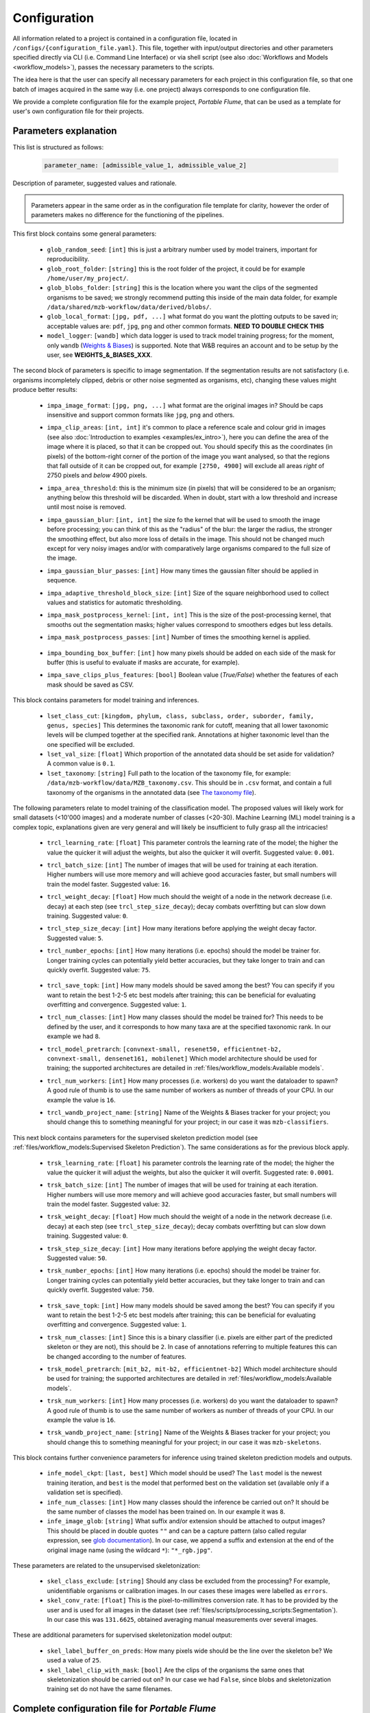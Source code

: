 Configuration
#############

All information related to a project is contained in a configuration file, located in ``/configs/{configuration_file.yaml}``. This file, together with input/output directories and other parameters specified directly via CLI (i.e. Command Line Interface) or via shell script (see also :doc:`Workflows and Models <workflow_models>`), passes the necessary parameters to the scripts. 

The idea here is that the user can specify all necessary parameters for each project in this configuration file, so that one batch of images acquired in the same way (i.e. one project) always corresponds to one configuration file. 

We provide a complete configuration file for the example project, *Portable Flume*, that can be used as a template for user's own configuration file for their projects. 

Parameters explanation
**********************

This list is structured as follows: 

    .. code-block:: yaml 
        
        parameter_name: [admissible_value_1, admissible_value_2] 
    
Description of parameter, suggested values and rationale. 


.. admonition:: \ \ 

    Parameters appear in the same order as in the configuration file template for clarity, however the order of parameters makes no difference for the functioning of the pipelines. 

.. ~~~~~~~~~~~~~~~~~~~~~~~~~~~~~~~~~~~~~~~~~~~~~~~~~~

This first block contains some general parameters: 

    .. # Arguments not to be spec via CLI. 
 
 - ``glob_random_seed``: ``[int]`` this is just a arbitrary number used by model trainers, important for reproducibility. 
 - ``glob_root_folder``: ``[string]`` this is the root folder of the project, it could be for example ``/home/user/my_project/``. 
 - ``glob_blobs_folder``: ``[string]`` this is the location where you want the clips of the segmented organisms to be saved; we strongly recommend putting this inside of the main data folder, for example ``/data/shared/mzb-workflow/data/derived/blobs/``. 
 - ``glob_local_format``: ``[jpg, pdf, ...]`` what format do you want the plotting outputs to be saved in; acceptable values are: ``pdf``, ``jpg``, ``png`` and other common formats. **NEED TO DOUBLE CHECK THIS**
 - ``model_logger``: ``[wandb]`` which data logger is used to track model training progress; for the moment, only ``wandb`` (`Weights & Biases <https://wandb.ai/site>`_) is supported. Note that W&B requires an account and to be setup by the user, see **WEIGHTS_&_BIASES_XXX**. 

The second block of parameters is specific to image segmentation. If the segmentation results are not satisfactory (i.e. organisms incompletely clipped, debris or other noise segmented as organisms, etc), changing these values might produce better results: 

    .. # Image parsing specific

 - ``impa_image_format``: ``[jpg, png, ...]`` what format are the original images in? Should be caps insensitive and support common formats like ``jpg``, ``png`` and others. 
 - ``impa_clip_areas``: ``[int, int]`` it's common to place a reference scale and colour grid in images (see also :doc:`Introduction to examples <examples/ex_intro>`), here you can define the area of the image where it is placed, so that it can be cropped out. You should specify this as the coordinates (in pixels) of the bottom-right corner of the portion of the image you want analysed, so that the regions that fall outside of it can be cropped out, for example ``[2750, 4900]`` will exclude all areas *right* of 2750 pixels and *below* 4900 pixels. 
 - ``impa_area_threshold``: this is the minimum size (in pixels) that will be considered to be an organism; anything below this threshold will be discarded. When in doubt, start with a low threshold and increase until most noise is removed. 
 - ``impa_gaussian_blur``: ``[int, int]`` the size fo the kernel that will be used to smooth the image before processing; you can think of this as the "radius" of the blur: the larger the radius, the stronger the smoothing effect, but also more loss of details in the image. This should not be changed much except for very noisy images and/or with comparatively large organisms compared to the full size of the image. 
 - ``impa_gaussian_blur_passes``: ``[int]`` How many times the gaussian filter should be applied in sequence. 
 - ``impa_adaptive_threshold_block_size``: ``[int]`` Size of the square neighborhood used to collect values and statistics for automatic thresholding. 
 - ``impa_mask_postprocess_kernel``: ``[int, int]`` This is the size of the post-processing kernel, that smooths out the segmentation masks; higher values correspond to smoothers edges but less details. 
 - ``impa_mask_postprocess_passes``: ``[int]`` Number of times the smoothing kernel is applied. 

    .. # impa_save_full_mask_dir: data/derived/project_portable_flume/full_image_masks
 
 - ``impa_bounding_box_buffer``: ``[int]`` how many pixels should be added on each side of the mask for buffer (this is useful to evaluate if masks are accurate, for example). 
 - ``impa_save_clips_plus_features``: ``[bool]`` Boolean value (`True/False`) whether the features of each mask should be saved as CSV. 

This block contains parameters for model training and inferences. 

    .. ## Run classification routine on image clips
    .. ## Preparation of learning sets (run once if output folder is not there)
    .. ## these data will need to be doctored, to move classes like errors
    .. ## and such into specific subfolders

 - ``lset_class_cut``: ``[kingdom, phylum, class, subclass, order, suborder, family, genus, species]`` This determines the taxonomic rank for cutoff, meaning that all lower taxonomic levels will be clumped together at the specified rank. Annotations at higher taxonomic level than the one specified will be excluded. 
 - ``lset_val_size``: ``[float]`` Which proportion of the annotated data should be set aside for validation? A common value is ``0.1``. 
 - ``lset_taxonomy``: ``[string]`` Full path to the location of the taxonomy file, for example: ``/data/mzb-workflow/data/MZB_taxonomy.csv``. This should be in ``.csv`` format, and contain a full taxonomy of the organisms in the annotated data (see `The taxonomy file`_). 

The following parameters relate to model training of the classification model. The proposed values will likely work for small datasets (<10'000 images) and a moderate number of classes (<20-30). Machine Learning (ML) model training is a complex topic, explanations given are very general and will likely be insufficient to fully grasp all the intricacies! 

    .. ## Finetuning / training config for classifier
 
 - ``trcl_learning_rate``: ``[float]`` This parameter controls the learning rate of the model; the higher the value the quicker it will adjust the weights, but also the quicker it will overfit. Suggested value: ``0.001``. 
 - ``trcl_batch_size``: ``[int]`` The number of images that will be used for training at each iteration. Higher numbers will use more memory and will achieve good accuracies faster, but small numbers will train the model faster. Suggested value: ``16``. 
 - ``trcl_weight_decay``: ``[float]`` How much should the weight of a node in the network decrease (i.e. decay) at each step (see ``trcl_step_size_decay``); decay combats overfitting but can slow down training. Suggested value: ``0``. 
 - ``trcl_step_size_decay``: ``[int]`` How many iterations before applying the weight decay factor. Suggested value: ``5``. 
 - ``trcl_number_epochs``: ``[int]`` How many iterations (i.e. epochs) should the model be trainer for. Longer training cycles can potentially yield better accuracies, but they take longer to train and can quickly overfit. Suggested value: ``75``. 

    .. # trcl_gpu_ids: -1 
 
 - ``trcl_save_topk``: ``[int]`` How many models should be saved among the best? You can specify if you want to retain the best 1-2-5 etc best models after training; this can be beneficial for evaluating overfitting and convergence. Suggested value: ``1``. 
 - ``trcl_num_classes``: ``[int]`` How many classes should the model be trained for? This needs to be defined by the user, and it corresponds to how many taxa are at the specified taxonomic rank. In our example we had ``8``. 
 - ``trcl_model_pretrarch``: ``[convnext-small, resenet50, efficientnet-b2, convnext-small, densenet161, mobilenet]`` Which model architecture should be used for training; the supported architectures are detailed in :ref:`files/workflow_models:Available models`. 
 - ``trcl_num_workers``: ``[int]`` How many processes (i.e. workers) do you want the dataloader to spawn? A good rule of thumb is to use the same number of workers as number of threads of your CPU. In our example the value is ``16``. 
 - ``trcl_wandb_project_name``: ``[string]`` Name of the Weights & Biases tracker for your project; you should change this to something meaningful for your project; in our case it was ``mzb-classifiers``. 

    .. # trai_model_save_append: "-v1"

This next block contains parameters for the supervised skeleton prediction model (see :ref:`files/workflow_models:Supervised Skeleton Prediction`). The same considerations as for the previous block apply. 

    .. ## Finetuning / training config for skeleton prediction

 - ``trsk_learning_rate``: ``[float]`` his parameter controls the learning rate of the model; the higher the value the quicker it will adjust the weights, but also the quicker it will overfit. Suggested rate: ``0.0001``.
 - ``trsk_batch_size``: ``[int]`` The number of images that will be used for training at each iteration. Higher numbers will use more memory and will achieve good accuracies faster, but small numbers will train the model faster. Suggested value: ``32``. 
 - ``trsk_weight_decay``: ``[float]`` How much should the weight of a node in the network decrease (i.e. decay) at each step (see ``trcl_step_size_decay``); decay combats overfitting but can slow down training. Suggested value: ``0``. 
 - ``trsk_step_size_decay``: ``[int]`` How many iterations before applying the weight decay factor. Suggested value: ``50``.
 - ``trsk_number_epochs``: ``[int]`` How many iterations (i.e. epochs) should the model be trainer for. Longer training cycles can potentially yield better accuracies, but they take longer to train and can quickly overfit. Suggested value: ``750``. 

    .. # trsk_gpu_ids: -1

 - ``trsk_save_topk``: ``[int]`` How many models should be saved among the best? You can specify if you want to retain the best 1-2-5 etc best models after training; this can be beneficial for evaluating overfitting and convergence. Suggested value: ``1``. 
 - ``trsk_num_classes``: ``[int]`` Since this is a binary classifier (i.e. pixels are either part of the predicted skeleton or they are not), this should be ``2``. In case of annotations referring to multiple features this can be changed according to the number of features. 
 - ``trsk_model_pretrarch``: ``[mit_b2, mit-b2, efficientnet-b2]`` Which model architecture should be used for training; the supported architectures are detailed in :ref:`files/workflow_models:Available models`. 
 - ``trsk_num_workers``: ``[int]`` How many processes (i.e. workers) do you want the dataloader to spawn? A good rule of thumb is to use the same number of workers as number of threads of your CPU. In our example the value is ``16``. 
 - ``trsk_wandb_project_name``: ``[string]`` Name of the Weights & Biases tracker for your project; you should change this to something meaningful for your project; in our case it was ``mzb-skeletons``. 

    .. # trsk_tversky_loss_w1: 
    .. # trai_model_save_append: "-v1"

This block contains further convenience parameters for inference using trained skeleton prediction models and outputs. 

    .. ## Inference config 
    .. # infe_model_folder: models/mzb-classifiers/ # likely not used to allow renku parse as input

 - ``infe_model_ckpt``: ``[last, best]`` Which model should be used? The ``last`` model is the newest training iteration, and ``best`` is the model that performed best on the validation set (available only if a validation set is specified). 
 - ``infe_num_classes``: ``[int]`` How many classes should the inference be carried out on? It should be the same number of classes the model has been trained on. In our example it was ``8``. 
 - ``infe_image_glob``: ``[string]`` What suffix and/or extension should be attached to output images? This should be placed in double quotes ``""`` and can be a capture pattern (also called regular expression, see `glob documentation <https://docs.python.org/3/library/glob.html>`_). In our case, we append a suffix and extension at the end of the original image name (using the wildcard ``*``): ``"*_rgb.jpg"``.  

These parameters are related to the unsupervised skeletonization: 

    .. ## Skeletonization
    .. ## unsupervised skeletonization

 - ``skel_class_exclude``: ``[string]`` Should any class be excluded from the processing? For example, unidentifiable organisms or calibration images. In our cases these images were labelled as ``errors``. 
 - ``skel_conv_rate``: ``[float]`` This is the pixel-to-millimitres conversion rate. It has to be provided by the user and is used for all images in the dataset (see :ref:`files/scripts/processing_scripts:Segmentation`). In our case this was ``131.6625``, obtained averaging manual measurements over several images. 

.. # skel_save_usnup_masks: data/derived/project_portable_flume/skeletons/automatic_skeletons/

These are additional parameters for supervised skeletonization model output: 

    .. ## supervised skeletonization
    ..  - ``skel_label_thickness``: How many pixels wide should be the line over the skeleton be? We used a value of ``3``. ### NOT USED ANYMORE? 
 
 - ``skel_label_buffer_on_preds``: How many pixels wide should be the line over the skeleton be? We used a value of ``25``. 
 - ``skel_label_clip_with_mask``: ``[bool]`` Are the clips of the organisms the same ones that skeletonization should be carried out on? In our case we had ``False``, since blobs and skeletonization training set do not have the same filenames. 


.. ~~~~~~~~~~~~~~~~~~~~~~~~~~~~~~~~~~~~~~~~~~~~~~~~~


Complete configuration file for *Portable Flume*
************************************************
Below a complete example of a configuration file for the example project *Portable Flume*. 

.. code-block:: yaml

    # Arguments not to be spec via CLI
    glob_random_seed: 222 
    glob_root_folder: /data/shared/mzb-workflow/
    glob_blobs_folder: /data/shared/mzb-workflow/data/derived/blobs/
    glob_local_format: pdf
    model_logger: wandb

    # Image parsing specific 
    impa_image_format: jpg
    impa_clip_areas: [2750, 4900] # ignore areas outside of this (bottom right corner)
    impa_area_threshold: 5000 # ignore areas smaller than this
    impa_gaussian_blur: [21, 21]
    impa_gaussian_blur_passes: 3
    impa_adaptive_threshold: 351
    impa_mask_postprocess_kernel: [11, 11]
    impa_mask_postprocess_passes: 5
    # impa_save_full_mask_dir: data/derived/project_portable_flume/full_image_masks
    impa_bounding_box_buffer: 200
    impa_save_clips_plus_features: True

    # Run classification routine on image clips 
    ## Preparation of learning sets (run once if output folder is not there)
    ## these data will need to be doctored, to move classes like errors 
    ## and such into specific subfolers
    lset_class_cut: order
    lset_val_size: 0.1
    lset_taxonomy: /data/shared/mzb-workflow/data/MZB_taxonomy.csv

    ## Finetuning / training config for classifier
    trcl_learning_rate: 0.001
    trcl_batch_size: 16
    trcl_weight_decay: 0
    trcl_step_size_decay: 5
    trcl_number_epochs: 75
    # trcl_gpu_ids: -1 
    trcl_save_topk: 1
    trcl_num_classes: 8
    trcl_model_pretrarch: convnext-small #resenet50 #efficientnet-b2 #convnext-small #densenet161 #mobilenet
    trcl_num_workers: 16
    trcl_wandb_project_name: mzb-classifiers
    # trai_model_save_append: "-v1"

    ## Finetuning / training config for skeleton prediction
    trsk_learning_rate: 0.0001
    trsk_batch_size: 32
    trsk_weight_decay: 0
    trsk_step_size_decay: 50
    trsk_number_epochs: 750
    # trsk_gpu_ids: -1
    trsk_save_topk: 1
    trsk_num_classes: 2
    trsk_model_pretrarch: mit_b2 #mit-b2 #efficientnet-b2
    trsk_num_workers: 16
    trsk_wandb_project_name: mzb-skeletons
    # trsk_tversky_loss_w1: 
    # trai_model_save_append: "-v1"

    ## Inference config 
    # infe_model_folder: models/mzb-classifiers/ # likely not used to allow renku parse as input
    infe_model_ckpt: last # best or last, best is on validation error
    infe_num_classes: 8
    infe_image_glob: "*_rgb.jpg" 

    ## Skeletonization
    # unsupervised skeletonization
    skel_class_exclude: errors
    skel_conv_rate: 131.6625 #[133.1, 136.6, 133.2, 133.2, 133.2, 118.6, 133.4, 132.0])  # px / mm
    # skel_save_usnup_masks: data/derived/project_portable_flume/skeletons/automatic_skeletons/

    # supervised skeletonization
    skel_label_thickness: 3
    skel_label_buffer_on_preds: 25
    skel_label_clip_with_mask: False # We need same set data (blobs and skeletonization training set are not the same filenames)

The taxonomy file
*****************
This file contains information about the taxonomy of each class (e.g. species, genus, or other taxa) in the dataset. The first column should be named ``query`` and should contain the name of the class; all the other columns should correspond to a taxonomic rank, and should contain the pertinent taxon for that class. 

This should be saved as CSV file in an appropriate location (for instance, ``/data/MZB_taxonomy.csv``), structured like so: 

+---------------+---------+------------+---------+-----------+---------------+----------+---------------+----------+
| query         | kingdom | phylum     | class   | subclass  | order         | suborder | family        | genus    |
+===============+=========+============+=========+===========+===============+==========+===============+==========+
| ephemeroptera | Metazoa | Arthropoda | Insecta | Pterygota | Ephemeroptera | NA       | NA            | NA       |
+---------------+---------+------------+---------+-----------+---------------+----------+---------------+----------+
| heptageniidae | Metazoa | Arthropoda | Insecta | Pterygota | Ephemeroptera | Setisura | Heptageniidae | NA       |
+---------------+---------+------------+---------+-----------+---------------+----------+---------------+----------+
| isoperla      | Metazoa | Arthropoda | Insecta | Pterygota | Plecoptera    | NA       | Perlodidae    | Isoperla |
+---------------+---------+------------+---------+-----------+---------------+----------+---------------+----------+

Such a taxonomy file can be easily generated from a list of classes using utilities like the `R package taxize or others <https://github.com/ropensci/taxize>`_. 

Please note that the taxonomic rank selection can be different (for instance, it could be ``class, family, genus, species``), the only constrain is that the requested taxonomic cutoff rank (parameter `lset_class_cut``) must also exist in the taxonomy file. If for some classes the requested taxonomic cutoff has no value or is NA (due to the fact that that level is not available or the query is at a higher taxonomic rank), then that class is dropped. 

So, if our taxonomy file looks like the table above, if we requested taxonomic cutoff ``order``, we would obtain 2 classes (Ephemeroptera, line 1+2; Plecoptera, line 3); if we requested taxonomic cutoff ``family``, we would obtain 2 classes (Hpetageniidae, line 2; Perlodidae, line 3); if we requested taxonomic cutoff ``suborder``, we would obtain 1 class (Setisura, line 2). 